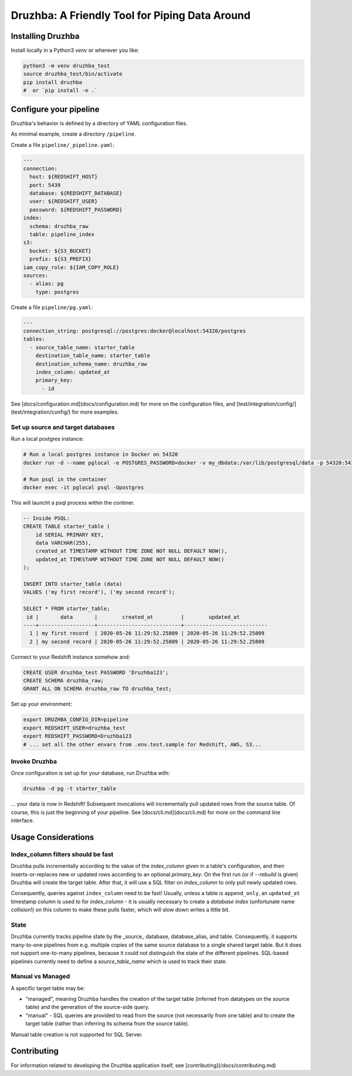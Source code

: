 Druzhba: A Friendly Tool for Piping Data Around
===============================================

Installing Druzhba
------------------

Install locally in a Python3 `venv` or wherever you like:

.. code-block:: bash

  python3 -m venv druzhba_test
  source druzhba_test/bin/activate
  pip install druzhba
  #  or `pip install -e .`

Configure your pipeline
-----------------------

Druzhba's behavior is defined by a directory of YAML configuration files.

As minimal example, create a directory ``/pipeline``.

Create a file ``pipeline/_pipeline.yaml``:

.. code-block:: yaml

  ---
  connection:
    host: ${REDSHIFT_HOST}
    port: 5439
    database: ${REDSHIFT_DATABASE}
    user: ${REDSHIFT_USER}
    password: ${REDSHIFT_PASSWORD}
  index:
    schema: druzhba_raw
    table: pipeline_index
  s3:
    bucket: ${S3_BUCKET}
    prefix: ${S3_PREFIX}
  iam_copy_role: ${IAM_COPY_ROLE}
  sources:
    - alias: pg
      type: postgres


Create a file ``pipeline/pg.yaml``:

.. code-block:: yaml

  ---
  connection_string: postgresql://postgres:docker@localhost:54320/postgres
  tables:
    - source_table_name: starter_table
      destination_table_name: starter_table
      destination_schema_name: druzhba_raw
      index_column: updated_at
      primary_key:
        - id

See [docs/configuration.md](docs/configuration.md) for more on the configuration files,
and [test/integration/config/](test/integration/config/) for more examples.

Set up source and target databases
^^^^^^^^^^^^^^^^^^^^^^^^^^^^^^^^^^

Run a local postgres instance:

.. code-block:: bash

  # Run a local postgres instance in Docker on 54320
  docker run -d --name pglocal -e POSTGRES_PASSWORD=docker -v my_dbdata:/var/lib/postgresql/data -p 54320:5432 postgres:11

  # Run psql in the container
  docker exec -it pglocal psql -Upostgres

This will launcht a psql process within the continer.

.. code-block:: postgresql

  -- Inside PSQL:
  CREATE TABLE starter_table (
      id SERIAL PRIMARY KEY,
      data VARCHAR(255),
      created_at TIMESTAMP WITHOUT TIME ZONE NOT NULL DEFAULT NOW(),
      updated_at TIMESTAMP WITHOUT TIME ZONE NOT NULL DEFAULT NOW()
  );

  INSERT INTO starter_table (data)
  VALUES ('my first record'), ('my second record');

  SELECT * FROM starter_table;
   id |       data       |        created_at         |        updated_at
  ----+------------------+---------------------------+---------------------------
    1 | my first record  | 2020-05-26 11:29:52.25809 | 2020-05-26 11:29:52.25809
    2 | my second record | 2020-05-26 11:29:52.25809 | 2020-05-26 11:29:52.25809


Connect to your Redshift instance somehow and:

.. code-block:: postgresql

  CREATE USER druzhba_test PASSWORD 'Druzhba123';
  CREATE SCHEMA druzhba_raw;
  GRANT ALL ON SCHEMA druzhba_raw TO druzhba_test;

Set up your environment:

.. code-block:: bash

  export DRUZHBA_CONFIG_DIR=pipeline
  export REDSHIFT_USER=druzhba_test
  export REDSHIFT_PASSWORD=Druzhba123
  # ... set all the other envars from .env.test.sample for Redshift, AWS, S3...

Invoke Druzhba
^^^^^^^^^^^^^^

Once configuration is set up for your database, run Druzhba with:

.. code-block:: bash

  druzhba -d pg -t starter_table

... your data is now in Redshift! Subsequent invocations will incrementally pull updated rows
from the source table. Of course, this is just the beginning of your pipeline.
See [docs/cli.md](docs/cli.md) for more on the command line interface.


Usage Considerations
--------------------

Index_column filters should be fast
^^^^^^^^^^^^^^^^^^^^^^^^^^^^^^^^^^^

Druzhba pulls incrementally according to the value of the `index_column` given in a table's 
configuration, and then inserts-or-replaces new or updated rows according to an optional
`primary_key`. On the first run (or if `--rebuild` is given) Druzhba will create the target table.
After that, it will use a SQL filter on `index_column` to only pull newly updated rows.

Consequently, queries against ``index_column`` need to be fast! Usually, unless a table is
``append_only``, an ``updated_at`` timestamp column is used to for `index_column` - it is usually
necessary to create a *database index*  (unfortunate name collision!) on this column to make these
pulls faster, which will slow down writes a little bit.


State
^^^^^

Druzhba currently tracks pipeline state by the _source_ database, database_alias, and table. Consequently, it supports
many-to-one pipelines from e.g. multiple copies of the same source database to a single shared target table.
But it does not support one-to-many pipelines, because it could not distinguish the state of the different pipelines.
SQL-based pipelines currently need to define a `source_table_name` which is used to track their state.


Manual vs Managed
^^^^^^^^^^^^^^^^^

A specific target table may be:

- "managed", meaning Druzhba handles the creation of the target table
  (inferred from datatypes on the source table) and the generation of
  the source-side query.
- "manual" - SQL queries are provided to read from the source (not
  necessarily from one table) and to create the target table (rather
  than inferring its schema from the source table).

Manual table creation is not supported for SQL Server.

Contributing
------------

For information related to developing the Druzhba application itself, see [contributing](/docs/contributing.md)

